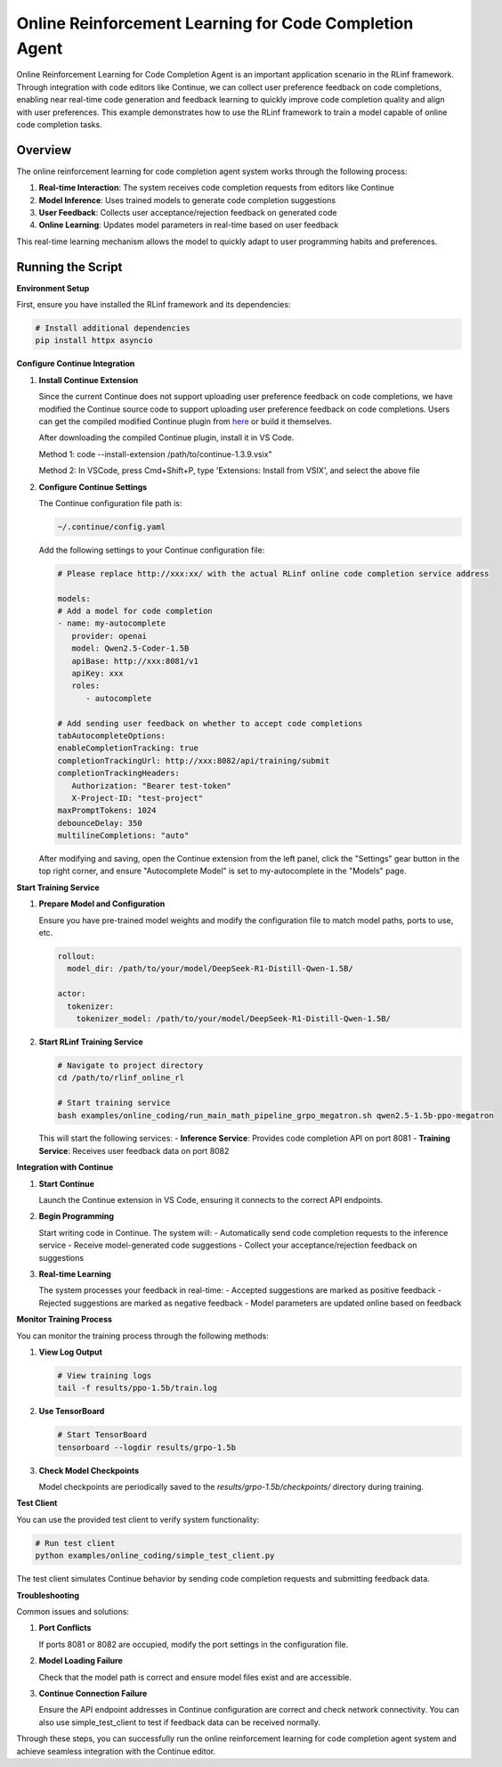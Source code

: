 Online Reinforcement Learning for Code Completion Agent
=============================================

Online Reinforcement Learning for Code Completion Agent is an important application scenario in the RLinf framework.
Through integration with code editors like Continue, we can collect user preference feedback on code completions, enabling near real-time code generation and feedback learning to quickly improve code completion quality and align with user preferences.
This example demonstrates how to use the RLinf framework to train a model capable of online code completion tasks.

Overview
--------

The online reinforcement learning for code completion agent system works through the following process:

1. **Real-time Interaction**: The system receives code completion requests from editors like Continue
2. **Model Inference**: Uses trained models to generate code completion suggestions
3. **User Feedback**: Collects user acceptance/rejection feedback on generated code
4. **Online Learning**: Updates model parameters in real-time based on user feedback

This real-time learning mechanism allows the model to quickly adapt to user programming habits and preferences.

Running the Script
------------------

**Environment Setup**

First, ensure you have installed the RLinf framework and its dependencies:

.. code-block:: bash

   # Install additional dependencies
   pip install httpx asyncio

**Configure Continue Integration**

1. **Install Continue Extension**
   
   Since the current Continue does not support uploading user preference feedback on code completions, we have modified the Continue source code to support uploading user preference feedback on code completions.
   Users can get the compiled modified Continue plugin from `here <https://github.com/RLinf/continue/releases>`_ or build it themselves.

   After downloading the compiled Continue plugin, install it in VS Code.

   Method 1: code --install-extension /path/to/continue-1.3.9.vsix"

   Method 2: In VSCode, press Cmd+Shift+P, type 'Extensions: Install from VSIX', and select the above file

2. **Configure Continue Settings**

   The Continue configuration file path is:

   .. code-block:: bash

      ~/.continue/config.yaml

   Add the following settings to your Continue configuration file:

   .. code-block:: yaml

      # Please replace http://xxx:xx/ with the actual RLinf online code completion service address

      models:
      # Add a model for code completion
      - name: my-autocomplete
         provider: openai
         model: Qwen2.5-Coder-1.5B
         apiBase: http://xxx:8081/v1
         apiKey: xxx
         roles:
            - autocomplete

      # Add sending user feedback on whether to accept code completions
      tabAutocompleteOptions:
      enableCompletionTracking: true
      completionTrackingUrl: http://xxx:8082/api/training/submit
      completionTrackingHeaders:
         Authorization: "Bearer test-token"
         X-Project-ID: "test-project"
      maxPromptTokens: 1024
      debounceDelay: 350
      multilineCompletions: "auto"

   After modifying and saving, open the Continue extension from the left panel, click the "Settings" gear button in the top right corner, and ensure "Autocomplete Model" is set to my-autocomplete in the "Models" page.

**Start Training Service**

1. **Prepare Model and Configuration**
   
   Ensure you have pre-trained model weights and modify the configuration file to match model paths, ports to use, etc.

   .. code-block:: yaml

      rollout:
        model_dir: /path/to/your/model/DeepSeek-R1-Distill-Qwen-1.5B/
      
      actor:
        tokenizer:
          tokenizer_model: /path/to/your/model/DeepSeek-R1-Distill-Qwen-1.5B/

2. **Start RLinf Training Service**
   
   .. code-block:: bash

      # Navigate to project directory
      cd /path/to/rlinf_online_rl
      
      # Start training service
      bash examples/online_coding/run_main_math_pipeline_grpo_megatron.sh qwen2.5-1.5b-ppo-megatron

   This will start the following services:
   - **Inference Service**: Provides code completion API on port 8081
   - **Training Service**: Receives user feedback data on port 8082

**Integration with Continue**

1. **Start Continue**
   
   Launch the Continue extension in VS Code, ensuring it connects to the correct API endpoints.

2. **Begin Programming**
   
   Start writing code in Continue. The system will:
   - Automatically send code completion requests to the inference service
   - Receive model-generated code suggestions
   - Collect your acceptance/rejection feedback on suggestions

3. **Real-time Learning**
   
   The system processes your feedback in real-time:
   - Accepted suggestions are marked as positive feedback
   - Rejected suggestions are marked as negative feedback
   - Model parameters are updated online based on feedback

**Monitor Training Process**

You can monitor the training process through the following methods:

1. **View Log Output**
   
   .. code-block:: bash

      # View training logs
      tail -f results/ppo-1.5b/train.log

2. **Use TensorBoard**
   
   .. code-block:: bash

      # Start TensorBoard
      tensorboard --logdir results/grpo-1.5b

3. **Check Model Checkpoints**
   
   Model checkpoints are periodically saved to the `results/grpo-1.5b/checkpoints/` directory during training.

**Test Client**

You can use the provided test client to verify system functionality:

.. code-block:: bash

   # Run test client
   python examples/online_coding/simple_test_client.py

The test client simulates Continue behavior by sending code completion requests and submitting feedback data.

**Troubleshooting**

Common issues and solutions:

1. **Port Conflicts**
   
   If ports 8081 or 8082 are occupied, modify the port settings in the configuration file.

2. **Model Loading Failure**
   
   Check that the model path is correct and ensure model files exist and are accessible.

3. **Continue Connection Failure**
   
   Ensure the API endpoint addresses in Continue configuration are correct and check network connectivity. You can also use simple_test_client to test if feedback data can be received normally.

Through these steps, you can successfully run the online reinforcement learning for code completion agent system and achieve seamless integration with the Continue editor.
